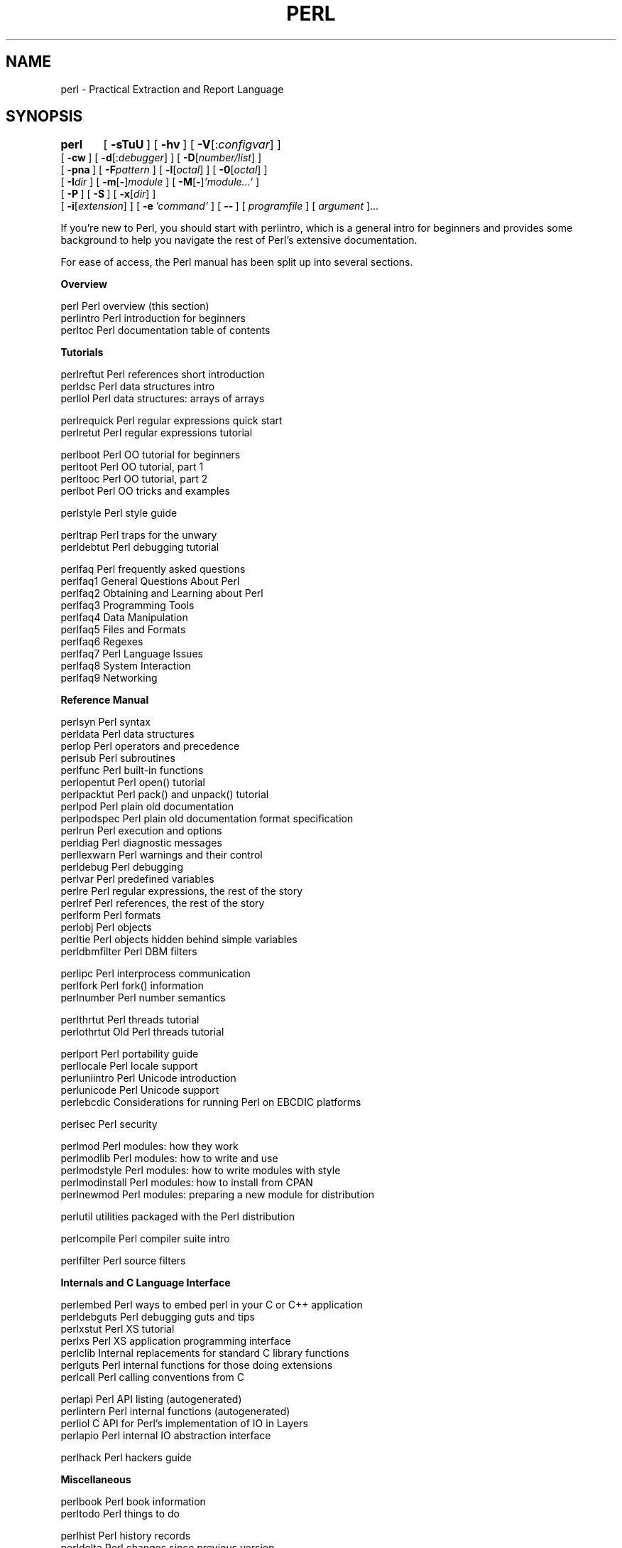 .\" Automatically generated by Pod::Man v1.34, Pod::Parser v1.13
.\"
.\" Standard preamble:
.\" ========================================================================
.de Sh \" Subsection heading
.br
.if t .Sp
.ne 5
.PP
\fB\\$1\fR
.PP
..
.de Sp \" Vertical space (when we can't use .PP)
.if t .sp .5v
.if n .sp
..
.de Vb \" Begin verbatim text
.ft CW
.nf
.ne \\$1
..
.de Ve \" End verbatim text
.ft R
.fi
..
.\" Set up some character translations and predefined strings.  \*(-- will
.\" give an unbreakable dash, \*(PI will give pi, \*(L" will give a left
.\" double quote, and \*(R" will give a right double quote.  | will give a
.\" real vertical bar.  \*(C+ will give a nicer C++.  Capital omega is used to
.\" do unbreakable dashes and therefore won't be available.  \*(C` and \*(C'
.\" expand to `' in nroff, nothing in troff, for use with C<>.
.tr \(*W-|\(bv\*(Tr
.ds C+ C\v'-.1v'\h'-1p'\s-2+\h'-1p'+\s0\v'.1v'\h'-1p'
.ie n \{\
.    ds -- \(*W-
.    ds PI pi
.    if (\n(.H=4u)&(1m=24u) .ds -- \(*W\h'-12u'\(*W\h'-12u'-\" diablo 10 pitch
.    if (\n(.H=4u)&(1m=20u) .ds -- \(*W\h'-12u'\(*W\h'-8u'-\"  diablo 12 pitch
.    ds L" ""
.    ds R" ""
.    ds C` ""
.    ds C' ""
'br\}
.el\{\
.    ds -- \|\(em\|
.    ds PI \(*p
.    ds L" ``
.    ds R" ''
'br\}
.\"
.\" If the F register is turned on, we'll generate index entries on stderr for
.\" titles (.TH), headers (.SH), subsections (.Sh), items (.Ip), and index
.\" entries marked with X<> in POD.  Of course, you'll have to process the
.\" output yourself in some meaningful fashion.
.if \nF \{\
.    de IX
.    tm Index:\\$1\t\\n%\t"\\$2"
..
.    nr % 0
.    rr F
.\}
.\"
.\" For nroff, turn off justification.  Always turn off hyphenation; it makes
.\" way too many mistakes in technical documents.
.hy 0
.if n .na
.\"
.\" Accent mark definitions (@(#)ms.acc 1.5 88/02/08 SMI; from UCB 4.2).
.\" Fear.  Run.  Save yourself.  No user-serviceable parts.
.    \" fudge factors for nroff and troff
.if n \{\
.    ds #H 0
.    ds #V .8m
.    ds #F .3m
.    ds #[ \f1
.    ds #] \fP
.\}
.if t \{\
.    ds #H ((1u-(\\\\n(.fu%2u))*.13m)
.    ds #V .6m
.    ds #F 0
.    ds #[ \&
.    ds #] \&
.\}
.    \" simple accents for nroff and troff
.if n \{\
.    ds ' \&
.    ds ` \&
.    ds ^ \&
.    ds , \&
.    ds ~ ~
.    ds /
.\}
.if t \{\
.    ds ' \\k:\h'-(\\n(.wu*8/10-\*(#H)'\'\h"|\\n:u"
.    ds ` \\k:\h'-(\\n(.wu*8/10-\*(#H)'\`\h'|\\n:u'
.    ds ^ \\k:\h'-(\\n(.wu*10/11-\*(#H)'^\h'|\\n:u'
.    ds , \\k:\h'-(\\n(.wu*8/10)',\h'|\\n:u'
.    ds ~ \\k:\h'-(\\n(.wu-\*(#H-.1m)'~\h'|\\n:u'
.    ds / \\k:\h'-(\\n(.wu*8/10-\*(#H)'\z\(sl\h'|\\n:u'
.\}
.    \" troff and (daisy-wheel) nroff accents
.ds : \\k:\h'-(\\n(.wu*8/10-\*(#H+.1m+\*(#F)'\v'-\*(#V'\z.\h'.2m+\*(#F'.\h'|\\n:u'\v'\*(#V'
.ds 8 \h'\*(#H'\(*b\h'-\*(#H'
.ds o \\k:\h'-(\\n(.wu+\w'\(de'u-\*(#H)/2u'\v'-.3n'\*(#[\z\(de\v'.3n'\h'|\\n:u'\*(#]
.ds d- \h'\*(#H'\(pd\h'-\w'~'u'\v'-.25m'\f2\(hy\fP\v'.25m'\h'-\*(#H'
.ds D- D\\k:\h'-\w'D'u'\v'-.11m'\z\(hy\v'.11m'\h'|\\n:u'
.ds th \*(#[\v'.3m'\s+1I\s-1\v'-.3m'\h'-(\w'I'u*2/3)'\s-1o\s+1\*(#]
.ds Th \*(#[\s+2I\s-2\h'-\w'I'u*3/5'\v'-.3m'o\v'.3m'\*(#]
.ds ae a\h'-(\w'a'u*4/10)'e
.ds Ae A\h'-(\w'A'u*4/10)'E
.    \" corrections for vroff
.if v .ds ~ \\k:\h'-(\\n(.wu*9/10-\*(#H)'\s-2\u~\d\s+2\h'|\\n:u'
.if v .ds ^ \\k:\h'-(\\n(.wu*10/11-\*(#H)'\v'-.4m'^\v'.4m'\h'|\\n:u'
.    \" for low resolution devices (crt and lpr)
.if \n(.H>23 .if \n(.V>19 \
\{\
.    ds : e
.    ds 8 ss
.    ds o a
.    ds d- d\h'-1'\(ga
.    ds D- D\h'-1'\(hy
.    ds th \o'bp'
.    ds Th \o'LP'
.    ds ae ae
.    ds Ae AE
.\}
.rm #[ #] #H #V #F C
.\" ========================================================================
.\"
.IX Title "PERL 1"
.TH PERL 1 "2002-06-08" "perl v5.8.0" "Perl Programmers Reference Guide"
.SH "NAME"
perl \- Practical Extraction and Report Language
.SH "SYNOPSIS"
.IX Header "SYNOPSIS"
\&\fBperl\fR	[\ \fB\-sTuU\fR\ ] [\ \fB\-hv\fR\ ]\ [\ \fB\-V\fR[:\fIconfigvar\fR]\ ]
    [\ \fB\-cw\fR\ ]\ [\ \fB\-d\fR[:\fIdebugger\fR]\ ]\ [\ \fB\-D\fR[\fInumber/list\fR]\ ]
    [\ \fB\-pna\fR\ ]\ [\ \fB\-F\fR\fIpattern\fR\ ]\ [\ \fB\-l\fR[\fIoctal\fR]\ ]\ [\ \fB\-0\fR[\fIoctal\fR]\ ]
    [\ \fB\-I\fR\fIdir\fR\ ]\ [\ \fB\-m\fR[\fB\-\fR]\fImodule\fR\ ]\ [\ \fB\-M\fR[\fB\-\fR]\fI'module...'\fR\ ]
    [\ \fB\-P\fR\ ] [\ \fB\-S\fR\ ] [\ \fB\-x\fR[\fIdir\fR]\ ]
    [\ \fB\-i\fR[\fIextension\fR]\ ] [\ \fB\-e\fR\ \fI'command'\fR\ ]\ [\ \fB\-\-\fR\ ]\ [\ \fIprogramfile\fR\ ]\ [\ \fIargument\fR\ ]...
.PP
If you're new to Perl, you should start with perlintro, which is a 
general intro for beginners and provides some background to help you
navigate the rest of Perl's extensive documentation.
.PP
For ease of access, the Perl manual has been split up into several sections.
.Sh "Overview"
.IX Subsection "Overview"
.Vb 3
\&    perl                Perl overview (this section)
\&    perlintro           Perl introduction for beginners
\&    perltoc             Perl documentation table of contents
.Ve
.Sh "Tutorials"
.IX Subsection "Tutorials"
.Vb 3
\&    perlreftut          Perl references short introduction
\&    perldsc             Perl data structures intro
\&    perllol             Perl data structures: arrays of arrays
.Ve
.PP
.Vb 2
\&    perlrequick         Perl regular expressions quick start
\&    perlretut           Perl regular expressions tutorial
.Ve
.PP
.Vb 4
\&    perlboot            Perl OO tutorial for beginners
\&    perltoot            Perl OO tutorial, part 1
\&    perltooc            Perl OO tutorial, part 2
\&    perlbot             Perl OO tricks and examples
.Ve
.PP
.Vb 1
\&    perlstyle           Perl style guide
.Ve
.PP
.Vb 2
\&    perltrap            Perl traps for the unwary
\&    perldebtut          Perl debugging tutorial
.Ve
.PP
.Vb 10
\&    perlfaq             Perl frequently asked questions
\&      perlfaq1          General Questions About Perl
\&      perlfaq2          Obtaining and Learning about Perl
\&      perlfaq3          Programming Tools
\&      perlfaq4          Data Manipulation
\&      perlfaq5          Files and Formats
\&      perlfaq6          Regexes
\&      perlfaq7          Perl Language Issues
\&      perlfaq8          System Interaction
\&      perlfaq9          Networking
.Ve
.Sh "Reference Manual"
.IX Subsection "Reference Manual"
.Vb 20
\&    perlsyn             Perl syntax
\&    perldata            Perl data structures
\&    perlop              Perl operators and precedence
\&    perlsub             Perl subroutines
\&    perlfunc            Perl built-in functions
\&      perlopentut       Perl open() tutorial
\&      perlpacktut       Perl pack() and unpack() tutorial
\&    perlpod             Perl plain old documentation
\&    perlpodspec         Perl plain old documentation format specification
\&    perlrun             Perl execution and options
\&    perldiag            Perl diagnostic messages
\&    perllexwarn         Perl warnings and their control
\&    perldebug           Perl debugging
\&    perlvar             Perl predefined variables
\&    perlre              Perl regular expressions, the rest of the story
\&    perlref             Perl references, the rest of the story
\&    perlform            Perl formats
\&    perlobj             Perl objects
\&    perltie             Perl objects hidden behind simple variables
\&      perldbmfilter     Perl DBM filters
.Ve
.PP
.Vb 3
\&    perlipc             Perl interprocess communication
\&    perlfork            Perl fork() information
\&    perlnumber          Perl number semantics
.Ve
.PP
.Vb 2
\&    perlthrtut          Perl threads tutorial
\&      perlothrtut         Old Perl threads tutorial
.Ve
.PP
.Vb 5
\&    perlport            Perl portability guide
\&    perllocale          Perl locale support
\&    perluniintro        Perl Unicode introduction
\&    perlunicode         Perl Unicode support
\&    perlebcdic          Considerations for running Perl on EBCDIC platforms
.Ve
.PP
.Vb 1
\&    perlsec             Perl security
.Ve
.PP
.Vb 5
\&    perlmod             Perl modules: how they work
\&    perlmodlib          Perl modules: how to write and use
\&    perlmodstyle        Perl modules: how to write modules with style
\&    perlmodinstall      Perl modules: how to install from CPAN
\&    perlnewmod          Perl modules: preparing a new module for distribution
.Ve
.PP
.Vb 1
\&    perlutil            utilities packaged with the Perl distribution
.Ve
.PP
.Vb 1
\&    perlcompile         Perl compiler suite intro
.Ve
.PP
.Vb 1
\&    perlfilter          Perl source filters
.Ve
.Sh "Internals and C Language Interface"
.IX Subsection "Internals and C Language Interface"
.Vb 7
\&    perlembed           Perl ways to embed perl in your C or C++ application
\&    perldebguts         Perl debugging guts and tips
\&    perlxstut           Perl XS tutorial
\&    perlxs              Perl XS application programming interface
\&    perlclib            Internal replacements for standard C library functions
\&    perlguts            Perl internal functions for those doing extensions
\&    perlcall            Perl calling conventions from C
.Ve
.PP
.Vb 4
\&    perlapi             Perl API listing (autogenerated)
\&    perlintern          Perl internal functions (autogenerated)
\&    perliol             C API for Perl's implementation of IO in Layers
\&    perlapio            Perl internal IO abstraction interface
.Ve
.PP
.Vb 1
\&    perlhack            Perl hackers guide
.Ve
.Sh "Miscellaneous"
.IX Subsection "Miscellaneous"
.Vb 2
\&    perlbook            Perl book information
\&    perltodo            Perl things to do
.Ve
.PP
.Vb 9
\&    perlhist            Perl history records
\&    perldelta           Perl changes since previous version
\&    perl572delta        Perl changes in version 5.7.2
\&    perl571delta        Perl changes in version 5.7.1
\&    perl570delta        Perl changes in version 5.7.0
\&    perl561delta        Perl changes in version 5.6.1
\&    perl56delta         Perl changes in version 5.6
\&    perl5005delta       Perl changes in version 5.005
\&    perl5004delta       Perl changes in version 5.004
.Ve
.Sh "Language-Specific"
.IX Subsection "Language-Specific"
.Vb 4
\&    perlcn              Perl for Simplified Chinese (in EUC-CN)
\&    perljp              Perl for Japanese (in EUC-JP)
\&    perlko              Perl for Korean (in EUC-KR)
\&    perltw              Perl for Traditional Chinese (in Big5)
.Ve
.Sh "Platform-Specific"
.IX Subsection "Platform-Specific"
.Vb 30
\&    perlaix             Perl notes for AIX
\&    perlamiga           Perl notes for AmigaOS
\&    perlapollo          Perl notes for Apollo DomainOS
\&    perlbeos            Perl notes for BeOS
\&    perlbs2000          Perl notes for POSIX-BC BS2000
\&    perlce              Perl notes for WinCE
\&    perlcygwin          Perl notes for Cygwin
\&    perldgux            Perl notes for DG/UX
\&    perldos             Perl notes for DOS
\&    perlepoc            Perl notes for EPOC
\&    perlfreebsd         Perl notes for FreeBSD
\&    perlhpux            Perl notes for HP-UX
\&    perlhurd            Perl notes for Hurd
\&    perlirix            Perl notes for Irix
\&    perlmachten         Perl notes for Power MachTen
\&    perlmacos           Perl notes for Mac OS (Classic)
\&    perlmint            Perl notes for MiNT
\&    perlmpeix           Perl notes for MPE/iX
\&    perlnetware         Perl notes for NetWare
\&    perlos2             Perl notes for OS/2
\&    perlos390           Perl notes for OS/390
\&    perlplan9           Perl notes for Plan 9
\&    perlqnx             Perl notes for QNX
\&    perlsolaris         Perl notes for Solaris
\&    perltru64           Perl notes for Tru64
\&    perluts             Perl notes for UTS
\&    perlvmesa           Perl notes for VM/ESA
\&    perlvms             Perl notes for VMS
\&    perlvos             Perl notes for Stratus VOS
\&    perlwin32           Perl notes for Windows
.Ve
.PP
By default, the manpages listed above are installed in the 
\&\fI/usr/local/man/\fR directory.  
.PP
Extensive additional documentation for Perl modules is available.  The
default configuration for perl will place this additional documentation
in the \fI/usr/local/lib/perl5/man\fR directory (or else in the \fIman\fR
subdirectory of the Perl library directory).  Some of this additional
documentation is distributed standard with Perl, but you'll also find
documentation for third-party modules there.
.PP
You should be able to view Perl's documentation with your \fIman\fR\|(1)
program by including the proper directories in the appropriate start-up
files, or in the \s-1MANPATH\s0 environment variable.  To find out where the
configuration has installed the manpages, type:
.PP
.Vb 1
\&    perl -V:man.dir
.Ve
.PP
If the directories have a common stem, such as \fI/usr/local/man/man1\fR
and \fI/usr/local/man/man3\fR, you need only to add that stem
(\fI/usr/local/man\fR) to your \fIman\fR\|(1) configuration files or your \s-1MANPATH\s0
environment variable.  If they do not share a stem, you'll have to add
both stems.
.PP
If that doesn't work for some reason, you can still use the
supplied \fIperldoc\fR script to view module information.  You might
also look into getting a replacement man program.
.PP
If something strange has gone wrong with your program and you're not
sure where you should look for help, try the \fB\-w\fR switch first.  It
will often point out exactly where the trouble is.
.SH "DESCRIPTION"
.IX Header "DESCRIPTION"
Perl is a language optimized for scanning arbitrary
text files, extracting information from those text files, and printing
reports based on that information.  It's also a good language for many
system management tasks.  The language is intended to be practical
(easy to use, efficient, complete) rather than beautiful (tiny,
elegant, minimal).
.PP
Perl combines (in the author's opinion, anyway) some of the best
features of C, \fBsed\fR, \fBawk\fR, and \fBsh\fR, so people familiar with
those languages should have little difficulty with it.  (Language
historians will also note some vestiges of \fBcsh\fR, Pascal, and even
\&\s-1BASIC\-PLUS\s0.)  Expression syntax corresponds closely to C
expression syntax.  Unlike most Unix utilities, Perl does not
arbitrarily limit the size of your data\*(--if you've got the memory,
Perl can slurp in your whole file as a single string.  Recursion is of
unlimited depth.  And the tables used by hashes (sometimes called
\&\*(L"associative arrays\*(R") grow as necessary to prevent degraded
performance.  Perl can use sophisticated pattern matching techniques to
scan large amounts of data quickly.  Although optimized for
scanning text, Perl can also deal with binary data, and can make dbm
files look like hashes.  Setuid Perl scripts are safer than C programs
through a dataflow tracing mechanism that prevents many stupid
security holes.
.PP
If you have a problem that would ordinarily use \fBsed\fR or \fBawk\fR or
\&\fBsh\fR, but it exceeds their capabilities or must run a little faster,
and you don't want to write the silly thing in C, then Perl may be for
you.  There are also translators to turn your \fBsed\fR and \fBawk\fR
scripts into Perl scripts.
.PP
But wait, there's more...
.PP
Begun in 1993 (see perlhist), Perl version 5 is nearly a complete
rewrite that provides the following additional benefits:
.IP "\(bu" 4
modularity and reusability using innumerable modules 
.Sp
Described in perlmod, perlmodlib, and perlmodinstall.
.IP "\(bu" 4
embeddable and extensible 
.Sp
Described in perlembed, perlxstut, perlxs, perlcall,
perlguts, and xsubpp.
.IP "\(bu" 4
roll-your-own magic variables (including multiple simultaneous \s-1DBM\s0 implementations)
.Sp
Described in perltie and AnyDBM_File.
.IP "\(bu" 4
subroutines can now be overridden, autoloaded, and prototyped
.Sp
Described in perlsub.
.IP "\(bu" 4
arbitrarily nested data structures and anonymous functions
.Sp
Described in perlreftut, perlref, perldsc, and perllol.
.IP "\(bu" 4
object-oriented programming
.Sp
Described in perlobj, perlboot, perltoot, perltooc,
and perlbot.
.IP "\(bu" 4
compilability into C code or Perl bytecode
.Sp
Described in B and B::Bytecode.
.IP "\(bu" 4
support for light-weight processes (threads)
.Sp
Described in perlthrtut and Thread.
.IP "\(bu" 4
support for internationalization, localization, and Unicode 
.Sp
Described in perllocale and utf8.
.IP "\(bu" 4
lexical scoping
.Sp
Described in perlsub.
.IP "\(bu" 4
regular expression enhancements
.Sp
Described in perlre, with additional examples in perlop.
.IP "\(bu" 4
enhanced debugger and interactive Perl environment,
with integrated editor support
.Sp
Described in perldebtut, perldebug and perldebguts.
.IP "\(bu" 4
\&\s-1POSIX\s0 1003.1 compliant library
.Sp
Described in \s-1POSIX\s0.
.PP
Okay, that's \fIdefinitely\fR enough hype.
.SH "AVAILABILITY"
.IX Header "AVAILABILITY"
Perl is available for most operating systems, including virtually
all Unix-like platforms.  See \*(L"Supported Platforms\*(R" in perlport
for a listing.
.SH "ENVIRONMENT"
.IX Header "ENVIRONMENT"
See perlrun.
.SH "AUTHOR"
.IX Header "AUTHOR"
Larry Wall <larry@wall.org>, with the help of oodles of other folks.
.PP
If your Perl success stories and testimonials may be of help to others 
who wish to advocate the use of Perl in their applications, 
or if you wish to simply express your gratitude to Larry and the 
Perl developers, please write to perl\-thanks@perl.org .
.SH "FILES"
.IX Header "FILES"
.Vb 1
\& "@INC"                 locations of perl libraries
.Ve
.SH "SEE ALSO"
.IX Header "SEE ALSO"
.Vb 2
\& a2p    awk to perl translator
\& s2p    sed to perl translator
.Ve
.PP
.Vb 3
\& http://www.perl.com/       the Perl Home Page
\& http://www.cpan.org/       the Comprehensive Perl Archive
\& http://www.perl.org/       Perl Mongers (Perl user groups)
.Ve
.SH "DIAGNOSTICS"
.IX Header "DIAGNOSTICS"
The \f(CW\*(C`use warnings\*(C'\fR pragma (and the \fB\-w\fR switch) produces some 
lovely diagnostics.
.PP
See perldiag for explanations of all Perl's diagnostics.  The \f(CW\*(C`use
diagnostics\*(C'\fR pragma automatically turns Perl's normally terse warnings
and errors into these longer forms.
.PP
Compilation errors will tell you the line number of the error, with an
indication of the next token or token type that was to be examined.
(In a script passed to Perl via \fB\-e\fR switches, each
\&\fB\-e\fR is counted as one line.)
.PP
Setuid scripts have additional constraints that can produce error
messages such as \*(L"Insecure dependency\*(R".  See perlsec.
.PP
Did we mention that you should definitely consider using the \fB\-w\fR
switch?
.SH "BUGS"
.IX Header "BUGS"
The \fB\-w\fR switch is not mandatory.
.PP
Perl is at the mercy of your machine's definitions of various
operations such as type casting, \fIatof()\fR, and floating-point
output with \fIsprintf()\fR.
.PP
If your stdio requires a seek or eof between reads and writes on a
particular stream, so does Perl.  (This doesn't apply to \fIsysread()\fR
and \fIsyswrite()\fR.)
.PP
While none of the built-in data types have any arbitrary size limits
(apart from memory size), there are still a few arbitrary limits:  a
given variable name may not be longer than 251 characters.  Line numbers
displayed by diagnostics are internally stored as short integers,
so they are limited to a maximum of 65535 (higher numbers usually being
affected by wraparound).
.PP
You may mail your bug reports (be sure to include full configuration
information as output by the myconfig program in the perl source
tree, or by \f(CW\*(C`perl \-V\*(C'\fR) to perlbug@perl.org .  If you've succeeded
in compiling perl, the \fBperlbug\fR script in the \fIutils/\fR subdirectory
can be used to help mail in a bug report.
.PP
Perl actually stands for Pathologically Eclectic Rubbish Lister, but
don't tell anyone I said that.
.SH "NOTES"
.IX Header "NOTES"
The Perl motto is \*(L"There's more than one way to do it.\*(R"  Divining
how many more is left as an exercise to the reader.
.PP
The three principal virtues of a programmer are Laziness,
Impatience, and Hubris.  See the Camel Book for why.
